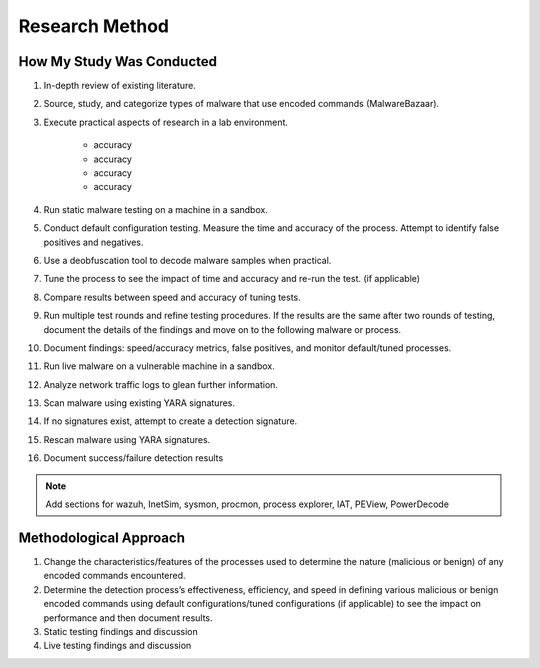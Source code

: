 Research Method
+++++++++++++++
How My Study Was Conducted
==========================
#. In-depth review of existing literature.
#. Source, study, and categorize types of malware that use encoded commands (MalwareBazaar).
#. Execute practical aspects of research in a lab environment.
 
    - accuracy
    - accuracy
    - accuracy
    - accuracy
#. Run static malware testing on a machine in a sandbox.
#. Conduct default configuration testing. Measure the time and accuracy of the process. Attempt to identify false positives and negatives.
#. Use a deobfuscation tool to decode malware samples when practical.
#. Tune the process to see the impact of time and accuracy and re-run the test. (if applicable)
#. Compare results between speed and accuracy of tuning tests.
#. Run multiple test rounds and refine testing procedures. If the results are the same after two rounds of testing, document the details of the findings and move on to the following malware or process.
#. Document findings: speed/accuracy metrics, false positives, and monitor default/tuned processes.
#. Run live malware on a vulnerable machine in a sandbox.
#. Analyze network traffic logs to glean further information.
#. Scan malware using existing YARA signatures.
#. If no signatures exist, attempt to create a detection signature.
#. Rescan malware using YARA signatures.
#. Document success/failure detection results

.. note:: Add sections for wazuh, InetSim, sysmon, procmon, process explorer, IAT, PEView, PowerDecode
    


Methodological Approach
=======================
#. Change the characteristics/features of the processes used to determine the nature (malicious or benign) of any encoded commands encountered.
#. Determine the detection process’s effectiveness, efficiency, and speed in defining various malicious or benign encoded commands using default configurations/tuned configurations (if applicable) to see the impact on performance and then document results.
#. Static testing findings and discussion
#. Live testing findings and discussion

.. image:: /images/HomeNet1.jpg

.. image:: /images/HomeNet2.jpg

